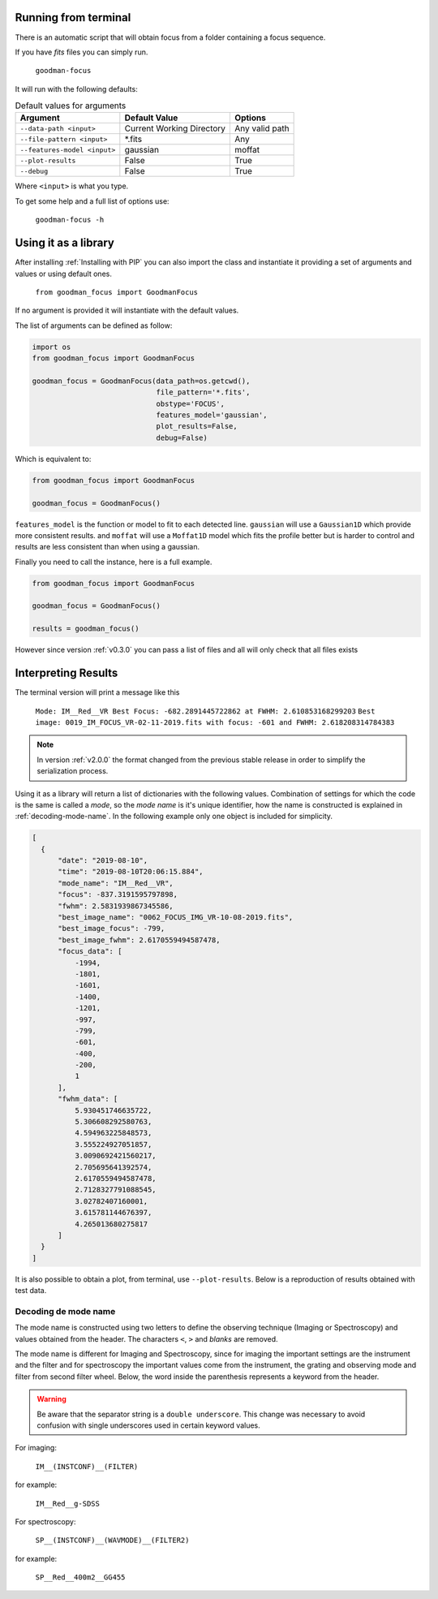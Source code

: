 Running from terminal
#####################

There is an automatic script that will obtain focus from a folder containing
a focus sequence.

If you have `fits` files you can simply run.

  ``goodman-focus``

It will run with the following defaults:

.. table:: Default values for arguments

  ============================== ============================ ===================
        Argument                      Default Value               Options
  ============================== ============================ ===================
   ``--data-path <input>``        Current Working Directory    Any valid path
   ``--file-pattern <input>``     *.fits                       Any
   ``--features-model <input>``   gaussian                     moffat
   ``--plot-results``             False                        True
   ``--debug``                    False                        True
  ============================== ============================ ===================

Where ``<input>`` is what you type.


To get some help and a full list of options use:

  ``goodman-focus -h``


Using it as a library
#####################

After installing :ref:`Installing with PIP` you can also import the class and instantiate it
providing a set of arguments and values or using default ones.

  ``from goodman_focus import GoodmanFocus``

If no argument is provided it will instantiate with the default values.

The list of arguments can be defined as follow:

.. code-block:: python

   import os
   from goodman_focus import GoodmanFocus

   goodman_focus = GoodmanFocus(data_path=os.getcwd(),
                                file_pattern='*.fits',
                                obstype='FOCUS',
                                features_model='gaussian',
                                plot_results=False,
                                debug=False)


Which is equivalent to:

.. code-block:: python

  from goodman_focus import GoodmanFocus

  goodman_focus = GoodmanFocus()



``features_model`` is the function or model to fit to each detected line.
``gaussian`` will use a ``Gaussian1D`` which provide more consistent results.
and ``moffat`` will use a ``Moffat1D`` model which fits the profile better but
is harder to control and results are less consistent than when using a gaussian.


Finally you need to call the instance, here is a full example.

.. code-block:: python

  from goodman_focus import GoodmanFocus

  goodman_focus = GoodmanFocus()

  results = goodman_focus()


However since version :ref:`v0.3.0` you can pass a list of files and all will only check that all files exists


Interpreting Results
####################

The terminal version will print a message like this

  ``Mode: IM__Red__VR Best Focus: -682.2891445722862 at FWHM: 2.610853168299203``
  ``Best image: 0019_IM_FOCUS_VR-02-11-2019.fits with focus: -601 and FWHM: 2.618208314784383``


.. note::
  In version :ref:`v2.0.0` the format changed from the previous stable release in order to simplify the
  serialization process.


Using it as a library will return a list of dictionaries with the following values.
Combination of settings for which the code is the same is called a `mode`, so
the `mode name` is it's unique identifier, how the name is constructed is
explained in :ref:`decoding-mode-name`. In the following example only one object is included for simplicity.

.. code-block:: python

  [
    {
        "date": "2019-08-10",
        "time": "2019-08-10T20:06:15.884",
        "mode_name": "IM__Red__VR",
        "focus": -837.3191595797898,
        "fwhm": 2.5831939867345586,
        "best_image_name": "0062_FOCUS_IMG_VR-10-08-2019.fits",
        "best_image_focus": -799,
        "best_image_fwhm": 2.6170559494587478,
        "focus_data": [
            -1994,
            -1801,
            -1601,
            -1400,
            -1201,
            -997,
            -799,
            -601,
            -400,
            -200,
            1
        ],
        "fwhm_data": [
            5.930451746635722,
            5.306608292580763,
            4.594963225848573,
            3.555224927051857,
            3.0090692421560217,
            2.705695641392574,
            2.6170559494587478,
            2.7128327791088545,
            3.02782407160001,
            3.615781144676397,
            4.265013680275817
        ]
    }
  ]



It is also possible to obtain a plot, from terminal, use ``--plot-results``.
Below is a reproduction of results obtained  with test data.

.. plot::

  from astropy.modeling import models
  import numpy
  import matplotlib.pyplot as plt

  best_focus = -571.483741871
  mode_name = 'IM__Red__g-SDSS'

  data = {'file': ['0186_focus_gp.fits',
                   '0187_focus_gp.fits',
                   '0188_focus_gp.fits',
                   '0189_focus_gp.fits',
                   '0190_focus_gp.fits',
                   '0191_focus_gp.fits',
                   '0192_focus_gp.fits',
                   '0193_focus_gp.fits',
                   '0194_focus_gp.fits',
                   '0195_focus_gp.fits'],
          'fwhm': [5.291526,
                   4.712950,
                   4.112902,
                   3.449884,
                   2.930342,
                   2.665300,
                   2.579470,
                   2.611492,
                   2.815271,
                   3.246117],
          'focus': [-1496,
                    -1344,
                    -1197,
                    -1045,
                    -896,
                    -745,
                    -598,
                    -447,
                    -299,
                    -148]
          }

  polynomial = models.Polynomial1D(degree=5)
  polynomial.c0.value = 3.93919764664
  polynomial.c1.value = 0.00602356641338
  polynomial.c2.value = 1.04158253e-05
  polynomial.c3.value = 1.16769514e-08
  polynomial.c4.value = 9.45592111846e-12
  polynomial.c5.value = 2.8321431518e-15

  fig, ax = plt.subplots(figsize=(10,7))

  ax.plot(data['focus'], data['fwhm'], marker='x', label='Measured FWHM')
  ax.axvline(best_focus, color='k', label='Best Focus')
  ax.set_title("Best Focus:\n{} {:.3f}".format(mode_name, best_focus))
  ax.set_xlabel("Focus Value")
  ax.set_ylabel("FWHM or Mean FWHM")

  poly_x_axis = numpy.linspace(data['focus'][0], data['focus'][-1], 1000)

  ax.plot(poly_x_axis, polynomial(poly_x_axis), label='Model')

  ax.legend(loc='best')


.. _decoding-mode-name:
Decoding de mode name
*********************

The mode name is constructed using two letters to define the observing technique
(Imaging or Spectroscopy) and values obtained from the header. The characters
``<``, ``>`` and `blanks` are removed.

The mode name is different for Imaging and Spectroscopy, since for imaging
the important settings are the instrument and the filter and for spectroscopy
the important values come from the instrument, the grating and observing mode and
filter from second filter wheel. Below, the word inside the parenthesis represents
a keyword from the header.

.. warning::
  Be aware that the separator string is a ``double underscore``. This change
  was necessary to avoid confusion with single underscores used in certain
  keyword values.

For imaging:

  ``IM__(INSTCONF)__(FILTER)``

for example:

  ``IM__Red__g-SDSS``

For spectroscopy:

  ``SP__(INSTCONF)__(WAVMODE)__(FILTER2)``


for example:

  ``SP__Red__400m2__GG455``